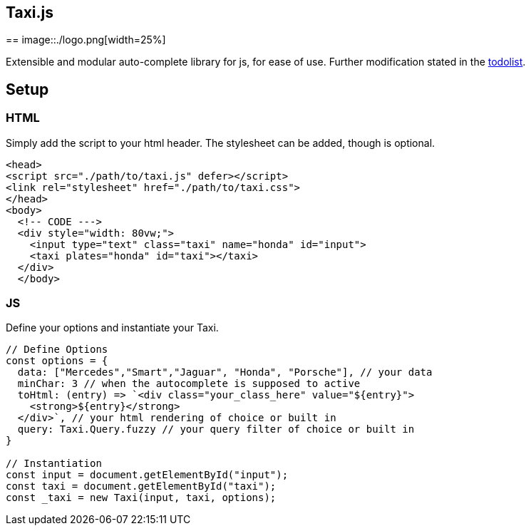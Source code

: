 == Taxi.js
==
image::./logo.png[width=25%]

Extensible and modular auto-complete library for js, for ease of use.
Further modification stated in the link:TODO[todolist].

== Setup

=== HTML
Simply add the script to your html header.
The stylesheet can be added, though is optional.
```html
<head>
<script src="./path/to/taxi.js" defer></script>
<link rel="stylesheet" href="./path/to/taxi.css">
</head>
<body>
  <!-- CODE --->
  <div style="width: 80vw;">
    <input type="text" class="taxi" name="honda" id="input">
    <taxi plates="honda" id="taxi"></taxi>
  </div>
  </body>
```

=== JS
Define your options and instantiate your Taxi.

```js
// Define Options
const options = {
  data: ["Mercedes","Smart","Jaguar", "Honda", "Porsche"], // your data
  minChar: 3 // when the autocomplete is supposed to active
  toHtml: (entry) => `<div class="your_class_here" value="${entry}">
    <strong>${entry}</strong>
  </div>`, // your html rendering of choice or built in
  query: Taxi.Query.fuzzy // your query filter of choice or built in
}

// Instantiation
const input = document.getElementById("input");
const taxi = document.getElementById("taxi");
const _taxi = new Taxi(input, taxi, options);

```
